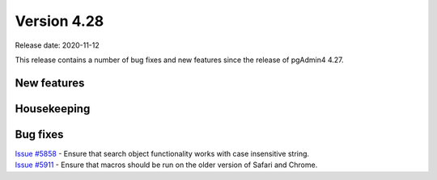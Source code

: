 ************
Version 4.28
************

Release date: 2020-11-12

This release contains a number of bug fixes and new features since the release of pgAdmin4 4.27.

New features
************


Housekeeping
************


Bug fixes
*********

| `Issue #5858 <https://redmine.postgresql.org/issues/5858>`_ -  Ensure that search object functionality works with case insensitive string.
| `Issue #5911 <https://redmine.postgresql.org/issues/5911>`_ -  Ensure that macros should be run on the older version of Safari and Chrome.
